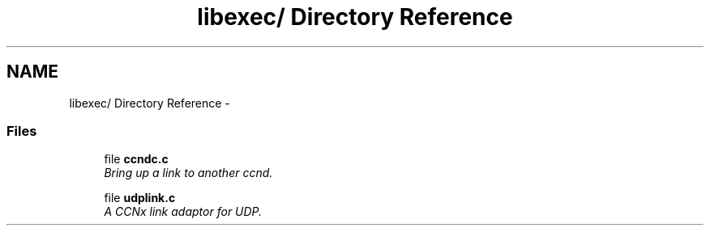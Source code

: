 .TH "libexec/ Directory Reference" 3 "14 Sep 2011" "Version 0.4.1" "Content-Centric Networking in C" \" -*- nroff -*-
.ad l
.nh
.SH NAME
libexec/ Directory Reference \- 
.SS "Files"

.in +1c
.ti -1c
.RI "file \fBccndc.c\fP"
.br
.RI "\fIBring up a link to another ccnd. \fP"
.PP
.in +1c

.ti -1c
.RI "file \fBudplink.c\fP"
.br
.RI "\fIA CCNx link adaptor for UDP. \fP"
.PP

.in -1c
